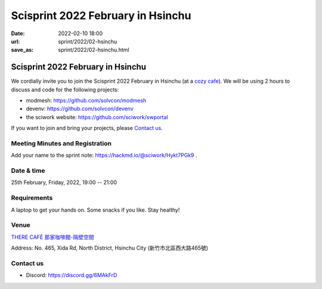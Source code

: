 ==================================
Scisprint 2022 February in Hsinchu
==================================

:date: 2022-02-10 18:00
:url: sprint/2022/02-hsinchu
:save_as: sprint/2022/02-hsinchu.html

Scisprint 2022 February in Hsinchu
==================================

We cordially invite you to join the Scisprint 2022 February in Hsinchu (at a
`cozy cafe <Venue>`__).  We will be using 2 hours to discuss and code for the
following projects:

* modmesh: https://github.com/solvcon/modmesh
* devenv: https://github.com/solvcon/devenv
* the sciwork website: https://github.com/sciwork/swportal

If you want to join and bring your projects, please `Contact us`_.

Meeting Minutes and Registration
--------------------------------

Add your name to the sprint note: https://hackmd.io/@sciwork/Hykt7PGk9 .

Date & time
-----------

25th February, Friday, 2022, 19:00 -- 21:00

Requirements
------------

A laptop to get your hands on. Some snacks if you like. Stay healthy!

.. Sponsors
.. --------

Venue
-----

`THERE CAFÉ 那家咖啡館-隔壁空間 <https://g.page/9014psm?share>`__

Address: No. 465, Xida Rd, North District, Hsinchu City
(新竹市北區西大路465號)

.. raw:: html

  <div style="overflow:hidden; padding-bottom:56.25%; position:relative; height:0;">
  <iframe
  src="https://www.google.com/maps/embed?pb=!1m18!1m12!1m3!1d3621.728084282557!2d120.96109071500156!3d24.80476288408019!2m3!1f0!2f0!3f0!3m2!1i1024!2i768!4f13.1!3m3!1m2!1s0x3468355acbc5f393%3A0xc49a4436ad3b9531!2zVEhFUkUgQ0FGw4kg6YKj5a625ZKW5ZWh6aSo772c5omL5rKW5Zau5ZOB772c5paw56u56JuL57OV55Sc6bue772c!5e0!3m2!1sen!2stw!4v1644488359053!5m2!1sen!2stw"
  style="left:0; top:0; height:100%; width:100%; position:absolute; border:0;"
  allowfullscreen=""
  aria-hidden="false"
  tabindex="0"
  loading="lazy">
  </iframe>
  </div>

Contact us
----------

* Discord: https://discord.gg/6MAkFrD

